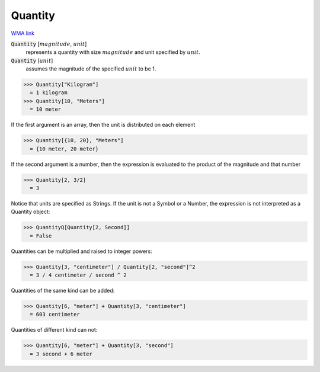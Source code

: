Quantity
========

`WMA link <https://reference.wolfram.com/language/ref/Quantity.html>`_


:code:`Quantity` [:math:`magnitude`, :math:`unit`]
    represents a quantity with size :math:`magnitude` and unit specified by :math:`unit`.

:code:`Quantity` [:math:`unit`]
    assumes the magnitude of the specified :math:`unit` to be 1.





>>> Quantity["Kilogram"]
  = 1 kilogram
>>> Quantity[10, "Meters"]
  = 10 meter

If the first argument is an array, then the unit is distributed on each element

>>> Quantity[{10, 20}, "Meters"]
  = {10 meter, 20 meter}

If the second argument is a number, then the expression is evaluated to
the product of the magnitude and that number

>>> Quantity[2, 3/2]
  = 3

Notice that units are specified as Strings. If the unit is not a Symbol or a Number,
the expression is not interpreted as a Quantity object:

>>> QuantityQ[Quantity[2, Second]]
  = False

Quantities can be multiplied and raised to integer powers:

>>> Quantity[3, "centimeter"] / Quantity[2, "second"]^2
  = 3 / 4 centimeter / second ^ 2

Quantities of the same kind can be added:

>>> Quantity[6, "meter"] + Quantity[3, "centimeter"]
  = 603 centimeter

Quantities of different kind can not:

>>> Quantity[6, "meter"] + Quantity[3, "second"]
  = 3 second + 6 meter
